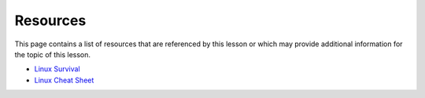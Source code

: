 Resources
=========
This page contains a list of resources that are referenced by this lesson or which
may provide additional information for the topic of this lesson.

- `Linux Survival <https://linuxsurvival.com/linux-tutorial-introduction/>`_
- `Linux Cheat Sheet <https://cheatography.com/davechild/cheat-sheets/linux-command-line/>`_
